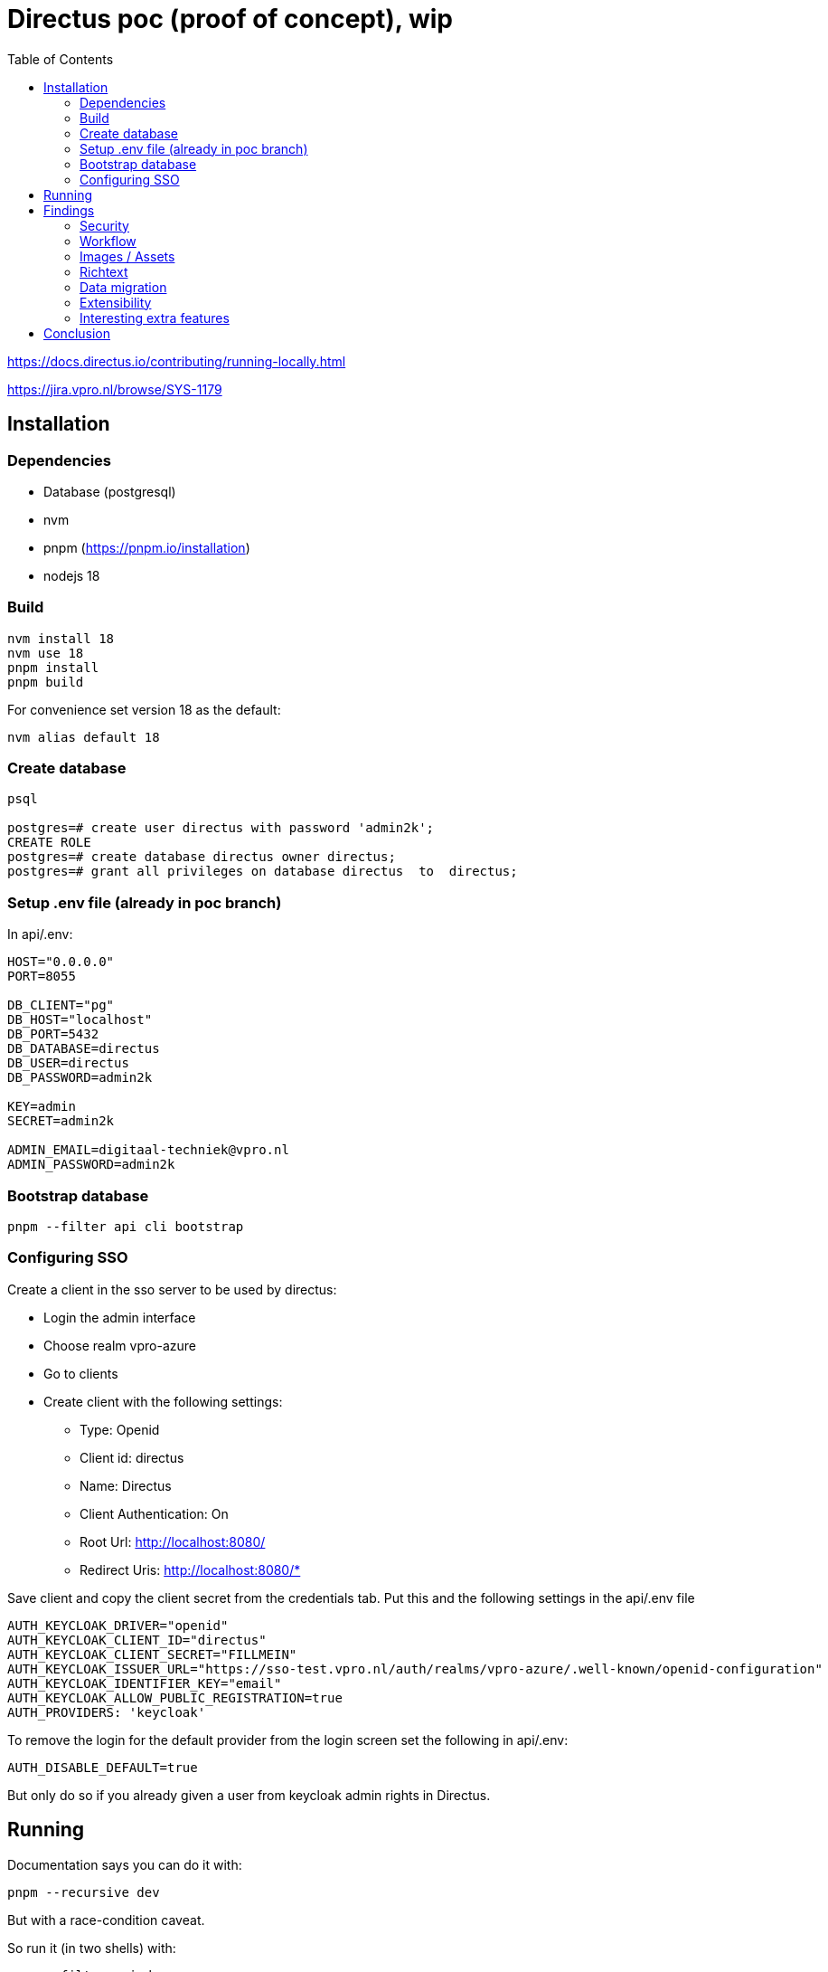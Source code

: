 = Directus poc (proof of concept), wip
:toc:

https://docs.directus.io/contributing/running-locally.html

https://jira.vpro.nl/browse/SYS-1179

== Installation

=== Dependencies
* Database (postgresql)
* nvm
* pnpm (https://pnpm.io/installation)
* nodejs 18

=== Build
[source,bash]
----
nvm install 18
nvm use 18
pnpm install
pnpm build
----
For convenience set version 18 as the default:
[source,bash]
----
nvm alias default 18
----

=== Create database

[source, bash]
----
psql

postgres=# create user directus with password 'admin2k';
CREATE ROLE
postgres=# create database directus owner directus;
postgres=# grant all privileges on database directus  to  directus;
----

=== Setup .env file (already in poc branch)
In api/.env:

[source, properties]
----
HOST="0.0.0.0"
PORT=8055

DB_CLIENT="pg"
DB_HOST="localhost"
DB_PORT=5432
DB_DATABASE=directus
DB_USER=directus
DB_PASSWORD=admin2k

KEY=admin
SECRET=admin2k

ADMIN_EMAIL=digitaal-techniek@vpro.nl
ADMIN_PASSWORD=admin2k
----

=== Bootstrap database
[source, bash]
----
pnpm --filter api cli bootstrap
----

=== Configuring SSO
Create a client in the sso server to be used by directus:

* Login the admin interface
* Choose realm vpro-azure
* Go to clients
* Create client with the following settings:
** Type: Openid
** Client id: directus
** Name: Directus
** Client Authentication: On
** Root Url: http://localhost:8080/
** Redirect Uris: http://localhost:8080/*

Save client and copy the client secret from the credentials tab.
Put this and the following settings in the api/.env file
[source,properties]
----
AUTH_KEYCLOAK_DRIVER="openid"
AUTH_KEYCLOAK_CLIENT_ID="directus"
AUTH_KEYCLOAK_CLIENT_SECRET="FILLMEIN"
AUTH_KEYCLOAK_ISSUER_URL="https://sso-test.vpro.nl/auth/realms/vpro-azure/.well-known/openid-configuration"
AUTH_KEYCLOAK_IDENTIFIER_KEY="email"
AUTH_KEYCLOAK_ALLOW_PUBLIC_REGISTRATION=true
AUTH_PROVIDERS: 'keycloak'
----
To remove the login for the default provider from the login screen set the following in api/.env:
[source,properties]
----
AUTH_DISABLE_DEFAULT=true
----
But only do so if you already given a user from keycloak admin rights in Directus.



== Running
Documentation says you can do it with:
[source,bash]
----
pnpm --recursive dev
----
But with a race-condition caveat.

So run it (in two shells) with:
[source,bash]
----
pnpm --filter api dev
pnpm --filter app dev
----
This wil run the api at 8055 (as defined in .env)
The admin interface will run at 8080, http://localhost:8080/admin/[Link]



== Findings

=== Security
Security is role based with flexible permissions

==== Roles
Roles from keycloak are not automatically associated in Directus:
https://github.com/directus/directus/pull/18131
https://github.com/directus/directus/pull/16812
https://github.com/directus/directus/pull/11306
So a plugin must be used leveraging an event action on auth.create and auth.update
See https://docs.directus.io/extensions/hooks.html
It is possible to automatically assing an existing role to a user in the .env file ie:
[source,properties]
----
AUTH_KEYCLOAK_DEFAULT_ROLE_ID=Editor
----

==== Permissions
Users only have one role, there are no groups.
If wanting to use groups it would need to be implemented.
For instance a 'groups' field and create custom permissions based on that?
Leverage the code in this role-switcher for that:
https://github.com/u12206050/directus-extension-role-chooser

There is talk about business rules on
https://docs.directus.io/user-guide/user-management/users-roles-permissions.html
However no hints there on how to implement that. Found information in the Workflow doc how you can set permissions to use fields in collection to restrict actions through custom permissions.
https://docs.directus.io/user-guide/user-management/permissions.html#configure-custom-permissions

==== Multi tenancy
Multi-tenant is not implemented.
Several discussions about this:
https://github.com/directus/directus/discussions/3987
https://github.com/directus/directus/discussions/9682
https://github.com/directus/directus/discussions/2687

Other solution offered is to go multiproject, so every group gets its own database/instance.
This requires more work with regard to settings migration.
For the data model there is this: https://docs.directus.io/guides/migration/
For the security configuration there is no real solution, other then build your own on the api. See https://github.com/directus/directus/discussions/9542
However going multi-project would simplify permissions but due to the number of instances it would still require custom tooling to manage all this.

=== Workflow
Workflow would require to be implemented ourselves, there are hooks and examples:
https://docs.directus.io/guides/headless-cms/approval-workflows.html
https://docs.directus.io/guides/headless-cms/schedule-content/dynamic-sites.html

The suggestion has been made to filter this on the api side, but that is insufficient for us. It would be better to leverage the custom permissions on the role used by the frontend (Public) to restrict access.

=== Images / Assets
https://medium.com/birdie-ai/how-to-manage-your-content-with-directus-and-cloudinary-ded6ddd9a4b1
https://docs.directus.io/reference/files.html
https://github.com/directus/directus/discussions/7612
https://github.com/directus/directus/discussions/14742
s3 storage :
https://docs.directus.io/self-hosted/config-options.html#file-storage


=== Richtext

=== Data migration

I concocted a simple script to import the 3voor12 data. See link:migrate-test/3voor12-updates.py[python script]. It imported all nearly 30 thousand items in about 10 minutes. Just the most basic fields, but in a quite straightforward manner.

=== Extensibility

Directus seems to be very extensible. Let's try something here:

https://docs.directus.io/extensions/creating-extensions.html

https://github.com/npo-poms/directus-cmsselector

[source, bash]
----
nvm use 18
npm init directus-extension@latest
----

=== Interesting extra features

- Dashboarding
- An active community (e.g. on discord)
- Schema migration

== Conclusion

* It is tightly coupled to a relational database.
** We like to be able to deal with large amounts of data, which should be no problem for something like postgresql.
* It can be obtained hosted and self-hosted. Self-hosting is not difficult.
* Importing data is simple.
* Using the api is easy. It's quite forgiving. E.g. I could just use the original uuids as id's and it worked.
* SSO authentication works, with some limitations
* Documentation is somewhat lacking, but the code is clear.
* The security model is limited
* Worfklow/Embargo must be implemented by us.
* For multilingual content something like this could be done: https://medium.com/directus/multilingual-content-setup-in-directus-i18n-4f243f72e554
* Multi-tenancy is not supported out-of-the box. Multi-project is the only solution to this without loads of work.




